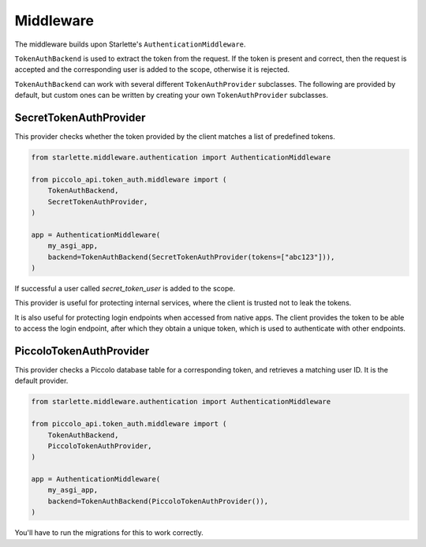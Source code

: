 Middleware
==========

The middleware builds upon Starlette's ``AuthenticationMiddleware``.

``TokenAuthBackend`` is used to extract the token from the request. If the token
is present and correct, then the request is accepted and the corresponding user
is added to the scope, otherwise it is rejected.

``TokenAuthBackend`` can work with several different ``TokenAuthProvider``
subclasses. The following are provided by default, but custom ones can be
written by creating your own ``TokenAuthProvider`` subclasses.

SecretTokenAuthProvider
~~~~~~~~~~~~~~~~~~~~~~~

This provider checks whether the token provided by the client matches a list of
predefined tokens.

.. code-block:: python

    from starlette.middleware.authentication import AuthenticationMiddleware

    from piccolo_api.token_auth.middleware import (
        TokenAuthBackend,
        SecretTokenAuthProvider,
    )

    app = AuthenticationMiddleware(
        my_asgi_app,
        backend=TokenAuthBackend(SecretTokenAuthProvider(tokens=["abc123"])),
    )

If successful a user called `secret_token_user` is added to the scope.

This provider is useful for protecting internal services, where the client is
trusted not to leak the tokens.

It is also useful for protecting login endpoints when accessed from native
apps. The client provides the token to be able to access the login endpoint,
after which they obtain a unique token, which is used to authenticate with
other endpoints.

PiccoloTokenAuthProvider
~~~~~~~~~~~~~~~~~~~~~~~~

This provider checks a Piccolo database table for a corresponding token, and
retrieves a matching user ID. It is the default provider.

.. code-block:: python

    from starlette.middleware.authentication import AuthenticationMiddleware

    from piccolo_api.token_auth.middleware import (
        TokenAuthBackend,
        PiccoloTokenAuthProvider,
    )

    app = AuthenticationMiddleware(
        my_asgi_app,
        backend=TokenAuthBackend(PiccoloTokenAuthProvider()),
    )

You'll have to run the migrations for this to work correctly.
